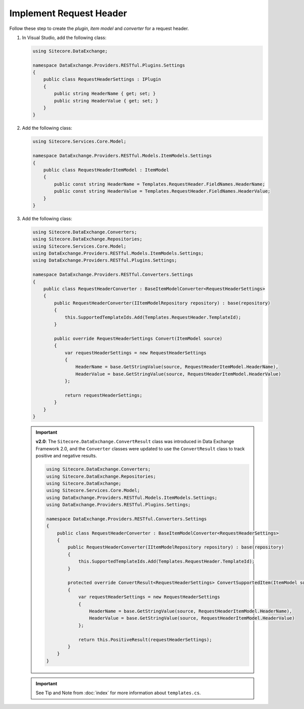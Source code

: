 Implement Request Header 
=======================================

Follow these step to create the *plugin*, *item model* and *converter* for a request header.

1. In Visual Studio, add the following class:

   .. code-block:: c#

       using Sitecore.DataExchange;
       
       namespace DataExchange.Providers.RESTful.Plugins.Settings
       {
           public class RequestHeaderSettings : IPlugin
           {
               public string HeaderName { get; set; }
               public string HeaderValue { get; set; }
           }
       }

2. Add the following class:

   .. code-block:: c#

       using Sitecore.Services.Core.Model;
       
       namespace DataExchange.Providers.RESTful.Models.ItemModels.Settings
       {
           public class RequestHeaderItemModel : ItemModel
           {
               public const string HeaderName = Templates.RequestHeader.FieldNames.HeaderName;
               public const string HeaderValue = Templates.RequestHeader.FieldNames.HeaderValue;
           }
       }

3. Add the following class:

   .. code-block:: c#

       using Sitecore.DataExchange.Converters;
       using Sitecore.DataExchange.Repositories;
       using Sitecore.Services.Core.Model;
       using DataExchange.Providers.RESTful.Models.ItemModels.Settings;
       using DataExchange.Providers.RESTful.Plugins.Settings;
       
       namespace DataExchange.Providers.RESTful.Converters.Settings
       {
           public class RequestHeaderConverter : BaseItemModelConverter<RequestHeaderSettings>
           {
               public RequestHeaderConverter(IItemModelRepository repository) : base(repository)
               {
                   this.SupportedTemplateIds.Add(Templates.RequestHeader.TemplateId);
               }
       
               public override RequestHeaderSettings Convert(ItemModel source)
               {
                   var requestHeaderSettings = new RequestHeaderSettings
                   {
                       HeaderName = base.GetStringValue(source, RequestHeaderItemModel.HeaderName),
                       HeaderValue = base.GetStringValue(source, RequestHeaderItemModel.HeaderValue)
                   };
       
                   return requestHeaderSettings;
               }
           }
       }

   .. important:: 
       **v2.0**: The ``Sitecore.DataExchange.ConvertResult`` class was introduced in Data Exchange Framework 2.0, and the ``Converter`` classes were updated to use the ``ConvertResult`` class to track positive and negative results.
     
       .. code-block:: c#
     
            using Sitecore.DataExchange.Converters;
            using Sitecore.DataExchange.Repositories;
            using Sitecore.DataExchange;
            using Sitecore.Services.Core.Model;
            using DataExchange.Providers.RESTful.Models.ItemModels.Settings;
            using DataExchange.Providers.RESTful.Plugins.Settings;
            
            namespace DataExchange.Providers.RESTful.Converters.Settings
            {
                public class RequestHeaderConverter : BaseItemModelConverter<RequestHeaderSettings>
                {
                    public RequestHeaderConverter(IItemModelRepository repository) : base(repository)
                    {
                        this.SupportedTemplateIds.Add(Templates.RequestHeader.TemplateId);
                    }
            
                    protected override ConvertResult<RequestHeaderSettings> ConvertSupportedItem(ItemModel source)
                    {
                        var requestHeaderSettings = new RequestHeaderSettings
                        {
                            HeaderName = base.GetStringValue(source, RequestHeaderItemModel.HeaderName),
                            HeaderValue = base.GetStringValue(source, RequestHeaderItemModel.HeaderValue)
                        };
            
                        return this.PositiveResult(requestHeaderSettings);
                    }
                }
            }   
	   
   .. important:: 

       See Tip and Note from :doc:`index` for more information about ``templates.cs``.
